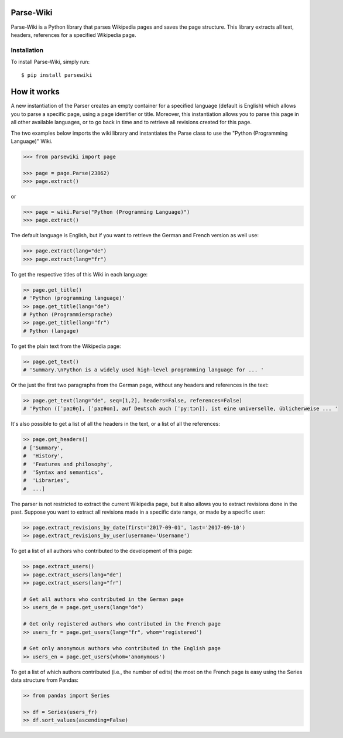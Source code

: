 Parse-Wiki
=========

Parse-Wiki is a Python library that parses Wikipedia pages and saves the page structure. This library extracts all text, headers, references for a specified Wikipedia page.

Installation
------------

To install Parse-Wiki, simply run:

::

  $ pip install parsewiki


How it works
============
A new instantiation of the Parser creates an empty container for a specified language (default is English) which allows you to parse a specific page, using a page identifier or title. Moreover, this instantiation allows you to parse this page in all other available languages, or to go back in time and to retrieve all revisions created for this page.

The two examples below imports the wiki library and instantiates the Parse class to use the "Python (Programming Language)" Wiki.

.. code:: python

  >>> from parsewiki import page
 
  >>> page = page.Parse(23862)
  >>> page.extract()

or

.. code:: python

  >>> page = wiki.Parse("Python (Programming Language)")
  >>> page.extract()

The default language is English, but if you want to retrieve the German and French version as well use:

.. code:: python

  >>> page.extract(lang="de")
  >>> page.extract(lang="fr")

To get the respective titles of this Wiki in each language:

.. code:: python

  >> page.get_title()
  # 'Python (programming language)'
  >> page.get_title(lang="de")
  # Python (Programmiersprache)
  >> page.get_title(lang="fr")
  # Python (langage)

To get the plain text from the Wikipedia page:

.. code:: python

  >> page.get_text()
  # 'Summary.\nPython is a widely used high-level programming language for ... '

Or the just the first two paragraphs from the German page, without any headers and references in the text:

.. code:: python

  >> page.get_text(lang="de", seq=[1,2], headers=False, references=False)
  # 'Python ([ˈpaɪθn̩], [ˈpaɪθɑn], auf Deutsch auch [ˈpyːtɔn]), ist eine universelle, üblicherweise ... '

It's also possible to get a list of all the headers in the text, or a list of all the references:

.. code:: python

  >> page.get_headers()
  # ['Summary',
  #  'History',
  #  'Features and philosophy',
  #  'Syntax and semantics',
  #  'Libraries',
  #  ...]

The parser is not restricted to extract the current Wikipedia page, but it also allows you to extract revisions done in the past. Suppose you want to extract all revisions made in a specific date range, or made by a specific user:
    
.. code:: python

  >> page.extract_revisions_by_date(first='2017-09-01', last='2017-09-10')
  >> page.extract_revisions_by_user(username='Username')

To get a list of all authors who contributed to the development of this page:

.. code:: python

  >> page.extract_users()
  >> page.extract_users(lang="de")
  >> page.extract_users(lang="fr")
  
  # Get all authors who contributed in the German page
  >> users_de = page.get_users(lang="de")
  
  # Get only registered authors who contributed in the French page
  >> users_fr = page.get_users(lang="fr", whom='registered')
  
  # Get only anonymous authors who contributed in the English page
  >> users_en = page.get_users(whom='anonymous')

To get a list of which authors contributed (i.e., the number of edits) the most on the French page is easy using the Series data structure from Pandas:

.. code:: python

  >> from pandas import Series
  
  >> df = Series(users_fr)
  >> df.sort_values(ascending=False)

